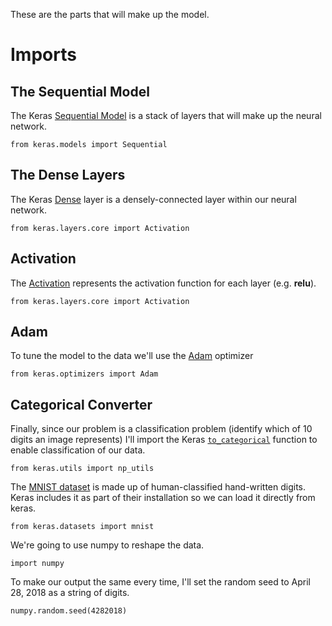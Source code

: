 #+BEGIN_COMMENT
.. title: MNIST Digits With Keras
.. slug: mnist-digits-with-keras
.. date: 2018-04-28 16:22:20 UTC-07:00
.. tags: deep learning,keras
.. category: Deep Learning
.. link: 
.. description: A look at using keras and tensor flow to recognize handwritten digits.
.. type: text
#+END_COMMENT

These are the parts that will make up the model.
* Imports
** The Sequential Model

   The Keras [[https://keras.io/getting-started/sequential-model-guide/][Sequential Model]] is a stack of layers that will make up the neural network.

#+BEGIN_SRC ipython :session mnist :results none
from keras.models import Sequential
#+END_SRC

** The Dense Layers

   The Keras [[https://keras.io/layers/core/][Dense]] layer is a densely-connected layer within our neural network.

#+BEGIN_SRC ipython :session mnist :results none
from keras.layers.core import Activation
#+END_SRC

** Activation

   The [[https://keras.io/layers/core/#activation][Activation]] represents the activation function for each layer (e.g. *relu*).

#+BEGIN_SRC ipython :session mnist :results none
from keras.layers.core import Activation
#+END_SRC

** Adam

   To tune the model to the data we'll use the [[https://keras.io/optimizers/#adam][Adam]] optimizer

#+BEGIN_SRC ipython :session mnist :results none
from keras.optimizers import Adam
#+END_SRC

** Categorical Converter
   Finally, since our problem is a classification problem (identify which of 10 digits an image represents) I'll import the Keras [[https://keras.io/utils/#to_categorical][=to_categorical=]] function to enable classification of our data.

#+BEGIN_SRC ipython :session mnist :results none
from keras.utils import np_utils
#+END_SRC

The [[http://yann.lecun.com/exdb/mnist/][MNIST dataset]] is made up of human-classified hand-written digits. Keras includes it as part of their installation so we can load it directly from keras.

#+BEGIN_SRC ipython :session mnist :results none
from keras.datasets import mnist
#+END_SRC

We're going to use numpy to reshape the data.
#+BEGIN_SRC ipython :session mnist :results none
import numpy
#+END_SRC

To make our output the same every time, I'll set the random seed to April 28, 2018 as a string of digits.

#+BEGIN_SRC ipython :session mnist :results none
numpy.random.seed(4282018)
#+END_SRC
